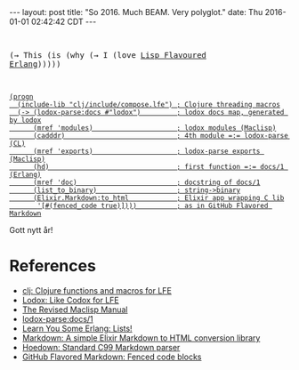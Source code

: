 #+OPTIONS: toc:nil
#+BEGIN_HTML
---
layout: post
title:  "So 2016. Much BEAM. Very polyglot."
date:   Thu 2016-01-01 02:42:42 CDT
---
#+END_HTML

#+BEGIN_HTML
<pre>
#+END_HTML
(→ This (is (why (→ I (love [[http://lfe.io][Lisp Flavoured Erlang]])))))
#+BEGIN_HTML
</pre>
#+END_HTML

#+BEGIN_HTML
<a href="https://github.com/yurrriq/blorg/blob/master/code/so-2016.lfe">
#+END_HTML
#+BEGIN_SRC lfe :tangle ../../hakyll/code/so-2016.lfe
(progn
  (include-lib "clj/include/compose.lfe") ; Clojure threading macros
  (-> (lodox-parse:docs #"lodox")         ; lodox docs map, generated by lodox
      (mref 'modules)                     ; lodox modules (Maclisp)
      (cadddr)                            ; 4th module =:= lodox-parse (CL)
      (mref 'exports)                     ; lodox-parse exports (Maclisp)
      (hd)                                ; first function =:= docs/1 (Erlang)
      (mref 'doc)                         ; docstring of docs/1
      (list_to_binary)                    ; string->binary
      (Elixir.Markdown:to_html            ; Elixir app wrapping C lib
       '[#(fenced_code true)])))          ; as in GitHub Flavored Markdown
#+END_SRC
#+BEGIN_HTML
</a>
#+END_HTML

Gott nytt år!

* References
- [[https://github.com/lfex/clj#future-][clj: Clojure functions and macros for LFE]]
- [[https://github.com/quasiquoting/lodox][Lodox: Like Codox for LFE]]
- [[http://www.maclisp.info/pitmanual/index.html][The Revised Maclisp Manual]]
- [[http://quasiquoting.org/lodox/lodox-parse.html#func-docs.2F1][lodox-parse:docs/1]]
- [[http://learnyousomeerlang.com/starting-out-for-real#lists][Learn You Some Erlang: Lists!]]
- [[https://github.com/devinus/markdown][Markdown: A simple Elixir Markdown to HTML conversion library]]
- [[https://github.com/hoedown/hoedown][Hoedown: Standard C99 Markdown parser]]
- [[https://help.github.com/articles/github-flavored-markdown/#fenced-code-blocks][GitHub Flavored Markdown: Fenced code blocks]]
